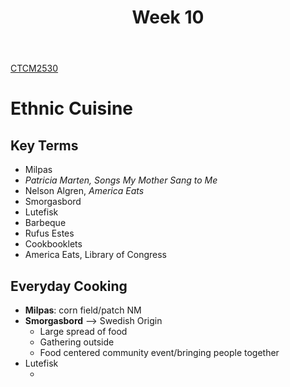 :PROPERTIES:
:ID:       4898c88e-9d82-4fab-966a-3678776af8b2
:END:
#+title: Week 10
[[id:884b87aa-d49c-4404-9662-047dd51e14a5][CTCM2530]]
#+filetags: Notes

* Ethnic Cuisine
** Key Terms
+ Milpas
+ /Patricia Marten, Songs My Mother Sang to Me/
+ Nelson Algren, /America Eats/
+ Smorgasbord
+ Lutefisk
+ Barbeque
+ Rufus Estes
+ Cookbooklets
+ America Eats, Library of Congress
** Everyday Cooking
+ *Milpas*: corn field/patch NM
+ *Smorgasbord* --> Swedish Origin
  + Large spread of food
  + Gathering outside
  + Food centered community event/bringing people together
+ Lutefisk
  +
